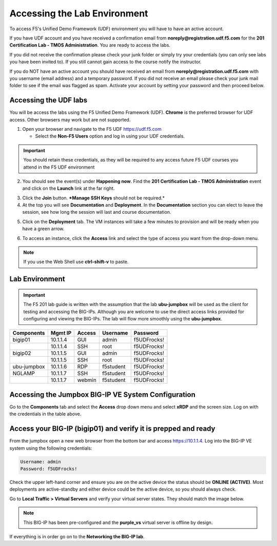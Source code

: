 Accessing the Lab Environment
=============================

To access F5's Unified Demo Framework (UDF) environment you will have to have an active account.  

If you have UDF account and you have received a confirmation email from **noreply@registration.udf.f5.com** for the **201 Certification Lab - TMOS Administration**.  You are ready to access the labs. 

If you did not receive the confirmation please check your junk folder or simply try your credentials (you can only see labs you have been invited to).  If you still cannot gain access to the course notify the instructor.

If you do NOT have an active account you should have received an email from **noreply@registration.udf.f5.com** with you username (email address) and a temporary password.  If you did not receive an email please check your junk mail folder to see if the email was flagged as spam.  Activate your account by setting your password and then proceed below.

Accessing the UDF labs
----------------------

You will be access the labs using the F5 Unified Demo Framework (UDF).  **Chrome** is the preferred browser for UDF access.  Other browsers may work but are not supported.

1. Open your browser and navigate to the F5 UDF https://udf.f5.com 
   
   - Select the **Non-F5 Users** option and log in using your UDF credentials.

.. image:: /_static/201L/udf-non-f5-user.png

.. IMPORTANT::
   You should retain these credentials, as they will be required to any access future F5 UDF courses you attend in the F5 UDF environment

2. You should see the event(s) under **Happening now**. Find the **201 Certification Lab - TMOS Administration** event and click on the **Launch** link at the far right. 

.. image:: /_static/201L/course-launch-button.png

3. Click the **Join** button.  ***Manage SSH Keys** should not be required.*
4. At the top you will see **Documentation** and **Deployment**. In the **Documentation** section you can elect to leave the session, see how long the session will last and course documentation.

.. image:: /_static/201L/udf-course-documentation.png

5. Click on the **Deployment** tab. The VM instances will take a few minutes to provision and will be ready when you have a green arrow.

.. image:: /_static/201L/udf-course-deployment.png

6. To access an instance, click the **Access** link and select the type of access you want from the drop-down menu.

.. image:: /_static/201L/udf-access-methods.png

.. NOTE::
   If you use the Web Shell use **ctrl-shift-v** to paste.

Lab Environment
---------------

.. IMPORTANT::
   The F5 201 lab guide is written with the assumption that the lab **ubu-jumpbox** will be used as the client for testing and accessing the BIG-IPs.  Although you are welcome to use the direct access links provided for configuring and viewing the BIG-IPs.  The lab will flow more smoothly using the **ubu-jumpbox**.

+------------------+----------------+------------------+-----------------+-----------------+
| **Components**   |  **Mgmt IP**   | **Access**       | **Username**    | **Password**    |
+------------------+----------------+------------------+-----------------+-----------------+
| bigip01          | 10.1.1.4       | GUI              | admin           | f5UDFrocks!     |
+------------------+----------------+------------------+-----------------+-----------------+
|                  | 10.1.1.4       | SSH              | root            | f5UDFrocks!     |
+------------------+----------------+------------------+-----------------+-----------------+
| bigip02          | 10.1.1.5       | GUI              | admin           | f5UDFrocks!     |
+------------------+----------------+------------------+-----------------+-----------------+
|                  | 10.1.1.5       | SSH              | root            | f5UDFrocks!     |
+------------------+----------------+------------------+-----------------+-----------------+
| ubu-jumpbox      | 10.1.1.6       | RDP              | f5student       | f5UDFrocks!     |
+------------------+----------------+------------------+-----------------+-----------------+
| NGLAMP           | 10.1.1.7       | SSH              | f5student       | f5UDFrocks!     |
+------------------+----------------+------------------+-----------------+-----------------+
|                  | 10.1.1.7       | webmin           | f5student       | f5UDFrocks!     |
+------------------+----------------+------------------+-----------------+-----------------+


Accessing the Jumpbox BIG-IP VE System Configuration 
----------------------------------------------------

Go to the **Components** tab and select the **Access** drop down menu and select **xRDP** and the screen size.  Log on with the credentials in the table above.

.. image:: /_static/201L/udf-access-methods.png


Access your BIG-IP (bigip01) and verify it is prepped and ready
---------------------------------------------------------------

From the jumpbox open a new web browser from the bottom bar and access https://10.1.1.4. Log into the BIG-IP VE system using the following credentials:

.. code-block:: bash

   Username: admin
   Password: f5UDFrocks!

.. image:: /_static/201L/bottom-bar.png

Check the upper left-hand corner and ensure you are on the active device
the status should be **ONLINE (ACTIVE)**. Most deployments are
active-standby and either device could be the active device, so you should always check.

Go to **Local Traffic > Virtual Servers** and verify your virtual
server states. They should match the image below.

.. image:: /_static/201L/201ex211t1-virtuals.png

.. NOTE::
   This BIG-IP has been pre-configured and the **purple\_vs**
   virtual server is offline by design.

If everything is in order go on to the **Networking the BIG-IP lab**.
